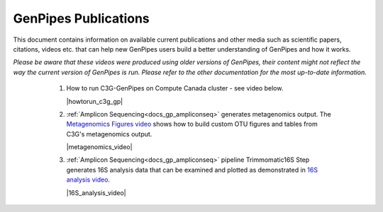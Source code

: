 .. _docs_publications:

GenPipes Publications
======================

This document contains information on available current publications and other media such as scientific papers, citations, videos etc. that can help new GenPipes users build a better understanding of GenPipes and how it works.

.. tabs::

   .. tab:: Papers

      1. GigaScience Article June 2019: `GenPipes: an open-source framework for distributed and scalable genomic analysis <https://academic.oup.com/gigascience/article/8/6/giz037/5513895>`_.

      2. Biorxiv Archives Nov 2018 : `GenPipes Paper <https://www.biorxiv.org/content/biorxiv/early/2018/11/01/459552.full.pdf>`_.

   .. tab:: Videos

*Please be aware that these videos were produced using older versions of GenPipes, their content might not reflect the way the current version of GenPipes is run. Please refer to the other documentation for the most up-to-date information.*
  

      1. How to run C3G-GenPipes on Compute Canada cluster - see video below.

         |howtorun_c3g_gp|
         
      2. :ref:`Amplicon Sequencing<docs_gp_ampliconseq>` generates metagenomics output. The `Metagenomics Figures video`_ shows how to build custom OTU figures and tables from C3G's metagenomics output.

         |metagenomics_video|

      3. :ref:`Amplicon Sequencing<docs_gp_ampliconseq>` pipeline Trimmomatic16S Step generates 16S analysis data that can be examined and plotted as demonstrated in `16S analysis video`_.

         |16S_analysis_video|

   .. tab:: Presentations

      1. :download:`ChIP Sequencing Slides </ref/MUGQIC_Bioinfo_ChIP-Seq.pdf>`. 

      2. :download:`DNA Sequencing Slides </ref/MUGQIC_Bioinfo_DNA-Seq.pdf>`.

      3. :download:`RNA Sequencing Slides </ref/MUGQIC_Bioinfo_RNA-Seq.pdf>`.

.. _Metagenomics Figures video: https://www.youtube.com/watch?v=twdAteVJALk
.. _16S analysis video: https://www.youtube.com/watch?v=BsrKUpzxY2s

.. Video Tags

.. |howtorun_c3g_gp| raw:: html

   <div style="border: lightgray;">
     <iframe src="https://www.youtube.com/embed/oNNIYxp8KEw" frameborder="2" allowfullscreen></iframe>
   </div>

.. |metagenomics_video| raw:: html

   <div style="border: lightgray;">
     <iframe src="https://www.youtube.com/embed/twdAteVJALk" frameborder="2" allowfullscreen></iframe>
   </div>

.. |16S_analysis_video| raw:: html

   <div style="border: lightgray;">
     <iframe src="https://www.youtube.com/embed/BsrKUpzxY2s" frameborder="2" allowfullscreen></iframe>
   </div>
